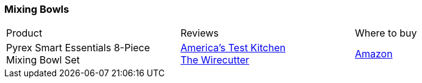 [[mixing-bowls]]
=== Mixing Bowls

|===
| Product | Reviews | Where to buy
| Pyrex Smart Essentials 8-Piece Mixing Bowl Set
| https://www.youtube.com/watch?v=6naOQ_5ZU_U[America's Test Kitchen] +
  https://thewirecutter.com/reviews/best-mixing-bowls/[The Wirecutter]
| https://www.amazon.com/Pyrex-Smart-Essentials-8-Piece-Mixing/dp/B000FBUMLQ[Amazon]
|===
